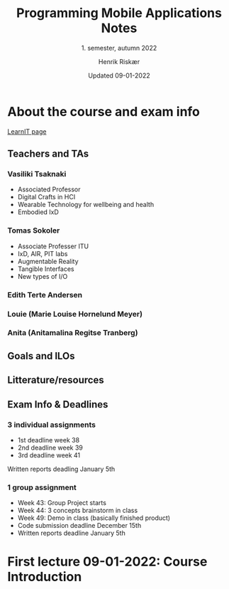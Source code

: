#+TITLE: Programming Mobile Applications Notes
#+SUBTITLE: 1. semester, autumn 2022
#+AUTHOR: Henrik Riskær
#+DATE: Updated 09-01-2022


* About the course and exam info
[[https://learnit.itu.dk/course/view.php?id=3021313][LearnIT page]]
** Teachers and TAs
*** Vasiliki Tsaknaki
- Associated Professor
- Digital Crafts in HCI
- Wearable Technology for wellbeing and health
- Embodied IxD
*** Tomas Sokoler
- Associate Professer ITU
- IxD, AIR, PIT labs
- Augmentable Reality
- Tangible Interfaces
- New types of I/O
*** Edith Terte Andersen
*** Louie (Marie Louise Hornelund Meyer)
*** Anita (Anitamalina Regitse Tranberg)


** Goals and ILOs

** Litterature/resources
** Exam Info & Deadlines
*** 3 individual assignments
- 1st deadline week 38
- 2nd deadline week 39
- 3rd deadline week 41
Written reports deadling January 5th

*** 1 group assignment
- Week 43: Group Project starts
- Week 44: 3 concepts brainstorm in class
- Week 49: Demo in class (basically finished product)
- Code submission deadline December 15th
- Written reports deadline January 5th

* First lecture 09-01-2022: Course Introduction
